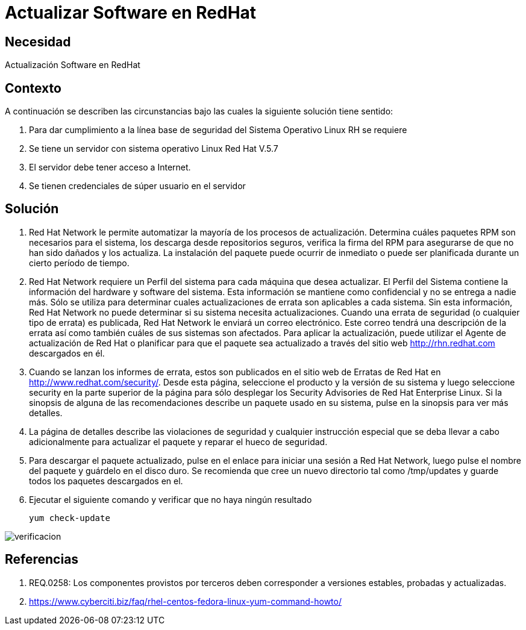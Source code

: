 :slug: kb/redhat/actualizar-software/
:eth: no
:category: redhat
:description: TODO
:keywords: TODO
:kb: yes

= Actualizar Software en RedHat

== Necesidad

Actualización Software en RedHat

== Contexto

A continuación se describen las circunstancias bajo las cuales la siguiente 
solución tiene sentido:

. Para dar cumplimiento a la línea base de seguridad del Sistema Operativo 
Linux RH se requiere
. Se tiene un servidor con sistema operativo Linux Red Hat V.5.7
. El servidor debe tener acceso a Internet.
. Se tienen credenciales de súper usuario en el servidor

==  Solución

. Red Hat Network le permite automatizar la mayoría de los procesos de 
actualización. Determina cuáles paquetes RPM son necesarios para el sistema, 
los descarga desde repositorios seguros, verifica la firma del RPM para 
asegurarse de que no han sido dañados y los actualiza. 
La instalación del paquete puede ocurrir de inmediato o puede ser planificada 
durante un cierto período de tiempo.

. Red Hat Network requiere un Perfil del sistema para cada 
máquina que desea actualizar. 
El Perfil del Sistema contiene la información del hardware 
y software del sistema. 
Esta información se mantiene como confidencial y no se 
entrega a nadie más. 
Sólo se utiliza para determinar cuales actualizaciones de errata son 
aplicables a cada sistema. 
Sin esta información, Red Hat Network no puede determinar si 
su sistema necesita actualizaciones. 
Cuando una errata de seguridad (o cualquier tipo de errata) es publicada, Red 
Hat Network le enviará un correo electrónico.
Este correo tendrá una descripción de la errata así como también cuáles de 
sus sistemas son afectados. 
Para aplicar la actualización, puede utilizar el Agente de actualización de Red 
Hat o planificar para que el paquete sea actualizado a través del sitio web 
http://rhn.redhat.com descargados en él.

. Cuando se lanzan los informes de errata, estos son publicados en el sitio web 
de Erratas de Red Hat en http://www.redhat.com/security/. 
Desde esta página, seleccione el producto y la versión de su sistema y luego 
seleccione security en la parte superior de la página para sólo desplegar los 
Security Advisories de Red Hat Enterprise Linux. 
Si la sinopsis de alguna de las recomendaciones describe un paquete usado en 
su sistema, pulse en la sinopsis para ver más detalles.

. La página de detalles describe las violaciones de seguridad y cualquier 
instrucción especial que se deba llevar a cabo adicionalmente para actualizar 
el paquete y reparar el hueco de seguridad.

. Para descargar el paquete actualizado, pulse en el enlace para iniciar una 
sesión a Red Hat Network, luego pulse el nombre del paquete y guárdelo 
en el disco duro. 
Se recomienda que cree un nuevo directorio tal como /tmp/updates y guarde todos 
los paquetes descargados en el.

. Ejecutar el siguiente comando y verificar que no haya ningún resultado
+
[source, bash]
yum check-update
 
image::verificar.png[verificacion]

== Referencias

. REQ.0258: Los componentes provistos por terceros deben corresponder a 
versiones estables, probadas y actualizadas.
. https://www.cyberciti.biz/faq/rhel-centos-fedora-linux-yum-command-howto/
